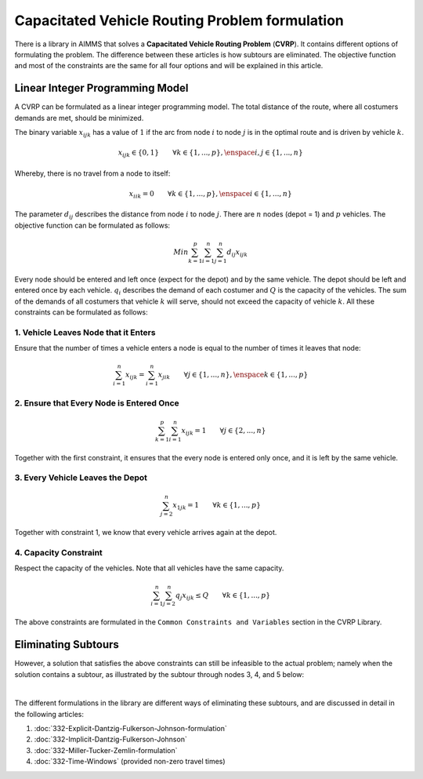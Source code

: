 Capacitated Vehicle Routing Problem formulation
===============================================

There is a library in AIMMS that solves a **Capacitated Vehicle Routing Problem** (**CVRP**). It contains different options of formulating the problem. The difference between these articles is how subtours are eliminated. The objective function and most of the constraints are the same for all four options and will be explained in this article.

.. image:: images/CVRP.png
   :scale: 50%
   :align: center

Linear Integer Programming Model
--------------------------------

A CVRP can be formulated as a linear integer programming model. The total distance of the route, where all costumers demands are met, should be minimized. 

The binary variable :math:`x_{ijk}` has a value of :math:`1` if the arc from node :math:`i` to node :math:`j` is in the optimal route and is driven by vehicle :math:`k`. 

.. math:: x_{ijk} \in \{0,1\} \qquad \forall k \in \{1,...,p\},\enspace i,j \in \{1,...,n\} 

Whereby, there is no travel from a node to itself:

.. math:: x_{iik} = 0  \qquad \forall k \in \{1,...,p\},\enspace i \in \{1,...,n\}

The parameter :math:`d_{ij}` describes the distance from node :math:`i` to node :math:`j`. There are :math:`n` nodes (depot = 1) and :math:`p` vehicles. The objective function can be formulated as follows:

.. math:: Min \sum_{k = 1}^{p}{\sum_{i = 1}^{n}{\sum_{j = 1}^{n}{d_{ij}x_{ijk}}}}

Every node should be entered and left once (expect for the depot) and by the same vehicle. The depot should be left and entered once by each vehicle. :math:`q_{i}` describes the demand of each costumer and :math:`Q` is the capacity of the vehicles. The sum of the demands of all costumers that vehicle :math:`k` will serve, should not exceed the capacity of vehicle :math:`k`. All these constraints can be formulated as follows:

1. Vehicle Leaves Node that it Enters
^^^^^^^^^^^^^^^^^^^^^^^^^^^^^^^^^^^^^^^^

Ensure that the number of times a vehicle enters a node is equal to the number of times it leaves that node:

.. math:: \sum_{i = 1}^{n}{x_{ijk}} = \sum_{i = 1}^{n}{x_{jik}} \qquad \forall j \in \{1,...,n\}, \enspace k \in \{1,...,p\}

2. Ensure that Every Node is Entered Once
^^^^^^^^^^^^^^^^^^^^^^^^^^^^^^^^^^^^^^^^^^^

.. math:: \sum_{k = 1}^{p}{\sum_{i = 1}^{n}{x_{ijk}}} = 1  \qquad \forall j \in \{2,...,n\}

Together with the first constraint, it ensures that the every node is entered only once, and it is left by the same vehicle.

3. Every Vehicle Leaves the Depot
^^^^^^^^^^^^^^^^^^^^^^^^^^^^^^^^^^^^^^^

.. math:: \sum_{j = 2}^{n}{x_{1jk}} = 1 \qquad \forall k \in \{1,...,p\}

Together with constraint 1, we know that every vehicle arrives again at the depot.

4. Capacity Constraint
^^^^^^^^^^^^^^^^^^^^^^^^^^^

Respect the capacity of the vehicles. Note that all vehicles have the same capacity.

.. math:: \sum_{i = 1}^{n}{\sum_{j = 2}^{n}{q_{j} x_{ijk}}} \leq Q \qquad \forall k \in \{1,...,p\}

The above constraints are formulated in the ``Common Constraints and Variables`` section in the CVRP Library.

Eliminating Subtours 
-------------------------------

However, a solution that satisfies the above constraints can still be infeasible to the actual problem; namely when the solution contains a subtour, as illustrated by the subtour through nodes 3, 4, and 5 below: 

.. image:: images/Subtour.png
   :scale: 50%
   :align: center

|

The different formulations in the library are different ways of eliminating these subtours, and are discussed in detail in the following articles:

#.  :doc:`332-Explicit-Dantzig-Fulkerson-Johnson-formulation`

#.  :doc:`332-Implicit-Dantzig-Fulkerson-Johnson`

#.  :doc:`332-Miller-Tucker-Zemlin-formulation`

#.  :doc:`332-Time-Windows` (provided non-zero travel times)
